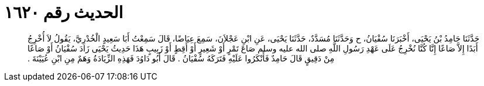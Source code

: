 
= الحديث رقم ١٦٢٠

[quote.hadith]
حَدَّثَنَا حَامِدُ بْنُ يَحْيَى، أَخْبَرَنَا سُفْيَانُ، ح وَحَدَّثَنَا مُسَدَّدٌ، حَدَّثَنَا يَحْيَى، عَنِ ابْنِ عَجْلاَنَ، سَمِعَ عِيَاضًا، قَالَ سَمِعْتُ أَبَا سَعِيدٍ الْخُدْرِيَّ، يَقُولُ لاَ أُخْرِجُ أَبَدًا إِلاَّ صَاعًا إِنَّا كُنَّا نُخْرِجُ عَلَى عَهْدِ رَسُولِ اللَّهِ صلى الله عليه وسلم صَاعَ تَمْرٍ أَوْ شَعِيرٍ أَوْ أَقِطٍ أَوْ زَبِيبٍ هَذَا حَدِيثُ يَحْيَى زَادَ سُفْيَانُ أَوْ صَاعًا مِنْ دَقِيقٍ قَالَ حَامِدٌ فَأَنْكَرُوا عَلَيْهِ فَتَرَكَهُ سُفْيَانُ ‏.‏ قَالَ أَبُو دَاوُدَ فَهَذِهِ الزِّيَادَةُ وَهَمٌ مِنِ ابْنِ عُيَيْنَةَ ‏.‏